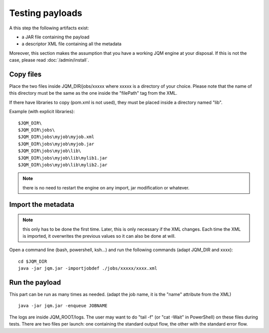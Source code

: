 Testing payloads
#######################

.. highlight:: bash

A this step the following artifacts exist:

* a JAR file containing the payload
* a descriptor XML file containing all the metadata

Moreover, this section makes the assumption that you have a working JQM engine at your disposal.
If this is not the case, please read :doc:`/admin/install`.

Copy files
****************

Place the two files inside JQM_DIR/jobs/xxxxx where xxxxx is a directory of your choice.
Please note that the name of this directory must be the same as the one inside the "filePath" tag from the XML.

If there have libraries to copy (pom.xml is not used), they must be placed inside a directory named "lib".

Example (with explicit libraries)::

	$JQM_DIR\
	$JQM_DIR\jobs\
	$JQM_DIR\jobs\myjob\myjob.xml
	$JQM_DIR\jobs\myjob\myjob.jar
	$JQM_DIR\jobs\myjob\lib\
	$JQM_DIR\jobs\myjob\lib\mylib1.jar
	$JQM_DIR\jobs\myjob\lib\mylib2.jar

.. note:: there is no need to restart the engine on any import, jar modification or whatever.

Import the metadata
****************************

.. note:: this only has to be done the first time. Later, this is only necessary if the XML changes.
	Each time the XML is imported, it overwrites the previous values so it can also be done at will.

Open a command line (bash, powershell, ksh...) and run the following commands (adapt JQM_DIR and xxxx)::

	cd $JQM_DIR
	java -jar jqm.jar -importjobdef ./jobs/xxxxx/xxxx.xml

Run the payload
**************************

This part can be run as many times as needed. (adapt the job name, it is the "name" attribute from the XML) ::

	java -jar jqm.jar -enqueue JOBNAME

The logs are inside JQM_ROOT/logs. The user may want to do "tail -f" (or "cat -Wait" in PowerShell) on these files
during tests. There are two files per launch: one containing the standard output flow, the other with the
standard error flow.
